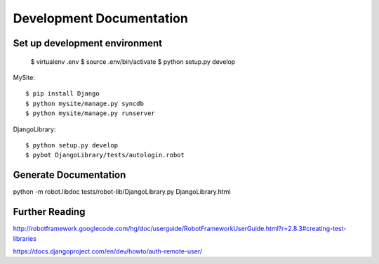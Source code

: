 ==============================================================================
Development Documentation
==============================================================================

Set up development environment
------------------------------

  $ virtualenv .env
  $ source .env/bin/activate
  $ python setup.py develop

MySite::

  $ pip install Django
  $ python mysite/manage.py syncdb
  $ python mysite/manage.py runserver

DjangoLibrary::

  $ python setup.py develop
  $ pybot DjangoLibrary/tests/autologin.robot


Generate Documentation
----------------------

python -m robot.libdoc tests/robot-lib/DjangoLibrary.py DjangoLibrary.html


Further Reading
---------------

http://robotframework.googlecode.com/hg/doc/userguide/RobotFrameworkUserGuide.html?r=2.8.3#creating-test-libraries

https://docs.djangoproject.com/en/dev/howto/auth-remote-user/
